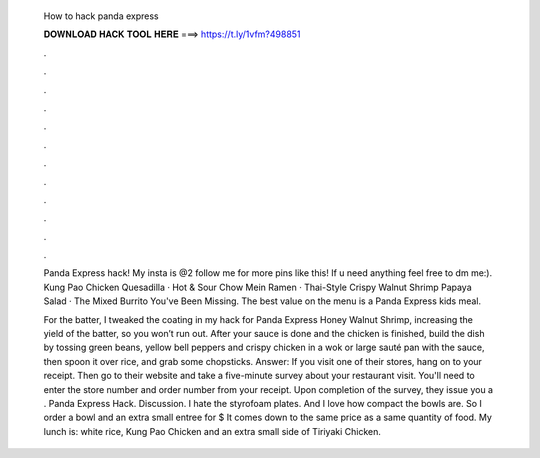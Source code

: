   How to hack panda express
  
  
  
  𝐃𝐎𝐖𝐍𝐋𝐎𝐀𝐃 𝐇𝐀𝐂𝐊 𝐓𝐎𝐎𝐋 𝐇𝐄𝐑𝐄 ===> https://t.ly/1vfm?498851
  
  
  
  .
  
  
  
  .
  
  
  
  .
  
  
  
  .
  
  
  
  .
  
  
  
  .
  
  
  
  .
  
  
  
  .
  
  
  
  .
  
  
  
  .
  
  
  
  .
  
  
  
  .
  
  Panda Express hack! My insta is @2 follow me for more pins like this! If u need anything feel free to dm me:). Kung Pao Chicken Quesadilla · Hot & Sour Chow Mein Ramen · Thai-Style Crispy Walnut Shrimp Papaya Salad · The Mixed Burrito You've Been Missing. The best value on the menu is a Panda Express kids meal.
  
  For the batter, I tweaked the coating in my hack for Panda Express Honey Walnut Shrimp, increasing the yield of the batter, so you won’t run out. After your sauce is done and the chicken is finished, build the dish by tossing green beans, yellow bell peppers and crispy chicken in a wok or large sauté pan with the sauce, then spoon it over rice, and grab some chopsticks. Answer: If you visit one of their stores, hang on to your receipt. Then go to their website and take a five-minute survey about your restaurant visit. You'll need to enter the store number and order number from your receipt. Upon completion of the survey, they issue you a . Panda Express Hack. Discussion. I hate the styrofoam plates. And I love how compact the bowls are. So I order a bowl and an extra small entree for $ It comes down to the same price as a  same quantity of food. My lunch is: white rice, Kung Pao Chicken and an extra small side of Tiriyaki Chicken.
